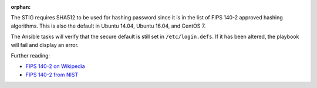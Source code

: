 :orphan:

The STIG requires SHA512 to be used for hashing password since it is
in the list of FIPS 140-2 approved hashing algorithms. This is also the
default in Ubuntu 14.04, Ubuntu 16.04, and CentOS 7.

The Ansible tasks will verify that the secure default is still set in
``/etc/login.defs``. If it has been altered, the playbook will fail
and display an error.

Further reading:

* `FIPS 140-2 on Wikipedia`_
* `FIPS 140-2 from NIST`_

.. _FIPS 140-2 on Wikipedia: https://en.wikipedia.org/wiki/FIPS_140-2
.. _FIPS 140-2 from NIST: http://csrc.nist.gov/groups/STM/cmvp/standards.html
